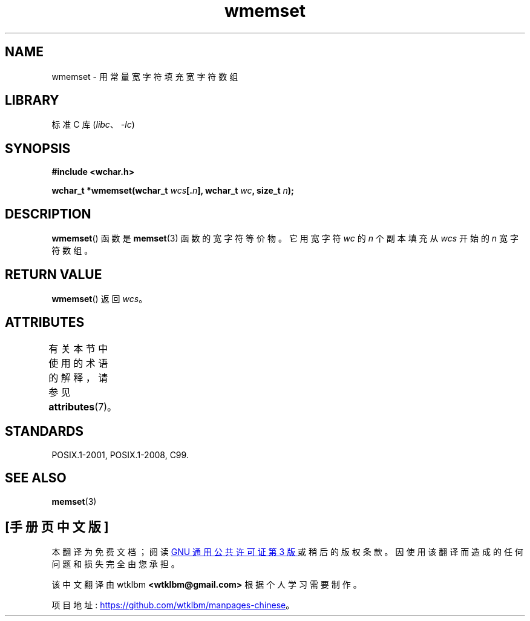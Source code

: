 .\" -*- coding: UTF-8 -*-
'\" t
.\" Copyright (c) Bruno Haible <haible@clisp.cons.org>
.\"
.\" SPDX-License-Identifier: GPL-2.0-or-later
.\"
.\" References consulted:
.\"   GNU glibc-2 source code and manual
.\"   Dinkumware C library reference http://www.dinkumware.com/
.\"   OpenGroup's Single UNIX specification http://www.UNIX-systems.org/online.html
.\"   ISO/IEC 9899:1999
.\"
.\"*******************************************************************
.\"
.\" This file was generated with po4a. Translate the source file.
.\"
.\"*******************************************************************
.TH wmemset 3 2022\-12\-15 "Linux man\-pages 6.03" 
.SH NAME
wmemset \- 用常量宽字符填充宽字符数组
.SH LIBRARY
标准 C 库 (\fIlibc\fP、\fI\-lc\fP)
.SH SYNOPSIS
.nf
\fB#include <wchar.h>\fP
.PP
\fBwchar_t *wmemset(wchar_t \fP\fIwcs\fP\fB[.\fP\fIn\fP\fB], wchar_t \fP\fIwc\fP\fB, size_t \fP\fIn\fP\fB);\fP
.fi
.SH DESCRIPTION
\fBwmemset\fP() 函数是 \fBmemset\fP(3) 函数的宽字符等价物。 它用宽字符 \fIwc\fP 的 \fIn\fP 个副本填充从 \fIwcs\fP
开始的 \fIn\fP 宽字符数组。
.SH "RETURN VALUE"
\fBwmemset\fP() 返回 \fIwcs\fP。
.SH ATTRIBUTES
有关本节中使用的术语的解释，请参见 \fBattributes\fP(7)。
.ad l
.nh
.TS
allbox;
lbx lb lb
l l l.
Interface	Attribute	Value
T{
\fBwmemset\fP()
T}	Thread safety	MT\-Safe
.TE
.hy
.ad
.sp 1
.SH STANDARDS
POSIX.1\-2001, POSIX.1\-2008, C99.
.SH "SEE ALSO"
\fBmemset\fP(3)
.PP
.SH [手册页中文版]
.PP
本翻译为免费文档；阅读
.UR https://www.gnu.org/licenses/gpl-3.0.html
GNU 通用公共许可证第 3 版
.UE
或稍后的版权条款。因使用该翻译而造成的任何问题和损失完全由您承担。
.PP
该中文翻译由 wtklbm
.B <wtklbm@gmail.com>
根据个人学习需要制作。
.PP
项目地址:
.UR \fBhttps://github.com/wtklbm/manpages-chinese\fR
.ME 。
